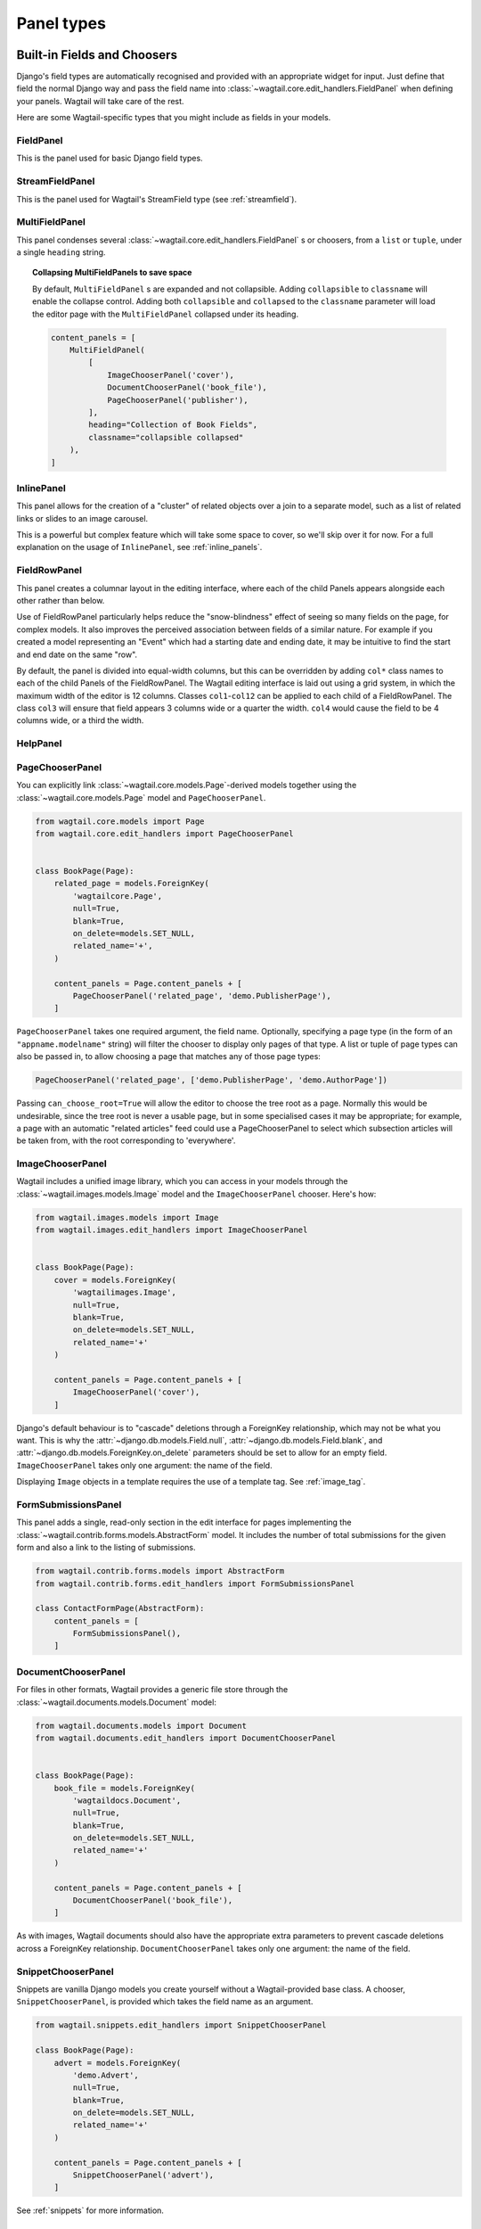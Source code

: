 .. _editing-api:

Panel types
===========

Built-in Fields and Choosers
----------------------------

Django's field types are automatically recognised and provided with an appropriate widget for input. Just define that field the normal Django way and pass the field name into :class:`~wagtail.core.edit_handlers.FieldPanel` when defining your panels. Wagtail will take care of the rest.

Here are some Wagtail-specific types that you might include as fields in your models.

.. module:: wagtail.core.edit_handlers

FieldPanel
~~~~~~~~~~

.. class:: FieldPanel(field_name, classname=None, widget=None, heading='')

    This is the panel used for basic Django field types.

    .. attribute:: FieldPanel.field_name

        This is the name of the class property used in your model definition.

    .. attribute:: FieldPanel.classname

        This is a string of optional CSS classes given to the panel which are used in formatting and scripted interactivity. By default, panels are formatted as inset fields.

        The CSS class ``full`` can be used to format the panel so it covers the full width of the Wagtail page editor.

        The CSS class ``title`` can be used to give the field a larger text size, suitable for representing page titles and section headings.

    .. attribute:: FieldPanel.widget (optional)

        This parameter allows you to specify a :doc:`Django form widget <django:ref/forms/widgets>` to use instead of the default widget for this field type.

    .. attribute:: FieldPanel.heading (optional)

        This allows you to override the heading for the panel, which will otherwise be set automatically using the form field's label (taken in turn from a model field's ``verbose_name``).

StreamFieldPanel
~~~~~~~~~~~~~~~~

.. class:: StreamFieldPanel(field_name, classname=None, widget=None)

    This is the panel used for Wagtail's StreamField type (see :ref:`streamfield`).

    .. attribute:: FieldPanel.field_name

        This is the name of the class property used in your model definition.

    .. attribute:: FieldPanel.classname (optional)

        This is a string of optional CSS classes given to the panel which are used in formatting and scripted interactivity. By default, panels are formatted as inset fields.

        The CSS class ``full`` can be used to format the panel so it covers the full width of the Wagtail page editor.

MultiFieldPanel
~~~~~~~~~~~~~~~

.. class:: MultiFieldPanel(children, heading="", classname=None)

    This panel condenses several :class:`~wagtail.core.edit_handlers.FieldPanel` s or choosers, from a ``list`` or ``tuple``, under a single ``heading`` string.

    .. attribute:: MultiFieldPanel.children

        A ``list`` or ``tuple`` of child panels

    .. attribute:: MultiFieldPanel.heading

        A heading for the fields

.. topic:: Collapsing MultiFieldPanels to save space

    By default, ``MultiFieldPanel`` s are expanded and not collapsible. Adding ``collapsible`` to ``classname`` will enable the collapse control. Adding both ``collapsible`` and ``collapsed`` to the ``classname`` parameter will load the editor page with the ``MultiFieldPanel`` collapsed under its heading.

    .. code-block:: python

        content_panels = [
            MultiFieldPanel(
                [
                    ImageChooserPanel('cover'),
                    DocumentChooserPanel('book_file'),
                    PageChooserPanel('publisher'),
                ],
                heading="Collection of Book Fields",
                classname="collapsible collapsed"
            ),
        ]

InlinePanel
~~~~~~~~~~~

.. class:: InlinePanel(relation_name, panels=None, classname='', heading='', label='', help_text='', min_num=None, max_num=None)

    This panel allows for the creation of a "cluster" of related objects over a join to a separate model, such as a list of related links or slides to an image carousel.

    This is a powerful but complex feature which will take some space to cover, so we'll skip over it for now. For a full explanation on the usage of ``InlinePanel``, see :ref:`inline_panels`.

FieldRowPanel
~~~~~~~~~~~~~

.. class:: FieldRowPanel(children, classname=None)

    This panel creates a columnar layout in the editing interface, where each of the child Panels appears alongside each other rather than below.

    Use of FieldRowPanel particularly helps reduce the "snow-blindness" effect of seeing so many fields on the page, for complex models. It also improves the perceived association between fields of a similar nature. For example if you created a model representing an "Event" which had a starting date and ending date, it may be intuitive to find the start and end date on the same "row".

    By default, the panel is divided into equal-width columns, but this can be overridden by adding ``col*`` class names to each of the child Panels of the FieldRowPanel. The Wagtail editing interface is laid out using a grid system, in which the maximum width of the editor is 12 columns. Classes ``col1``-``col12`` can be applied to each child of a FieldRowPanel. The class ``col3`` will ensure that field appears 3 columns wide or a quarter the width. ``col4`` would cause the field to be 4 columns wide, or a third the width.

    .. attribute:: FieldRowPanel.children

        A ``list`` or ``tuple`` of child panels to display on the row

    .. attribute:: FieldRowPanel.classname

        A class to apply to the FieldRowPanel as a whole

HelpPanel
~~~~~~~~~

.. class:: HelpPanel(content='', template='wagtailadmin/edit_handlers/help_panel.html', heading='', classname='')

    .. attribute:: HelpPanel.content

        HTML string that gets displayed in the panel.

    .. attribute:: HelpPanel.template

        Path to a template rendering the full panel HTML.

    .. attribute:: HelpPanel.heading

        A heading for the help content.

    .. attribute:: HelpPanel.classname

        String of CSS classes given to the panel which are used in formatting and scripted interactivity.

PageChooserPanel
~~~~~~~~~~~~~~~~

.. class:: PageChooserPanel(field_name, page_type=None, can_choose_root=False)

    You can explicitly link :class:`~wagtail.core.models.Page`-derived models together using the :class:`~wagtail.core.models.Page` model and ``PageChooserPanel``.

    .. code-block:: python

        from wagtail.core.models import Page
        from wagtail.core.edit_handlers import PageChooserPanel


        class BookPage(Page):
            related_page = models.ForeignKey(
                'wagtailcore.Page',
                null=True,
                blank=True,
                on_delete=models.SET_NULL,
                related_name='+',
            )

            content_panels = Page.content_panels + [
                PageChooserPanel('related_page', 'demo.PublisherPage'),
            ]

    ``PageChooserPanel`` takes one required argument, the field name. Optionally, specifying a page type (in the form of an ``"appname.modelname"`` string) will filter the chooser to display only pages of that type. A list or tuple of page types can also be passed in, to allow choosing a page that matches any of those page types:

    .. code-block:: python

        PageChooserPanel('related_page', ['demo.PublisherPage', 'demo.AuthorPage'])

    Passing ``can_choose_root=True`` will allow the editor to choose the tree root as a page. Normally this would be undesirable, since the tree root is never a usable page, but in some specialised cases it may be appropriate; for example, a page with an automatic "related articles" feed could use a PageChooserPanel to select which subsection articles will be taken from, with the root corresponding to 'everywhere'.


ImageChooserPanel
~~~~~~~~~~~~~~~~~

.. module:: wagtail.images.edit_handlers

.. class:: ImageChooserPanel(field_name)

    Wagtail includes a unified image library, which you can access in your models through the :class:`~wagtail.images.models.Image` model and the ``ImageChooserPanel`` chooser. Here's how:

    .. code-block:: python

      from wagtail.images.models import Image
      from wagtail.images.edit_handlers import ImageChooserPanel


      class BookPage(Page):
          cover = models.ForeignKey(
              'wagtailimages.Image',
              null=True,
              blank=True,
              on_delete=models.SET_NULL,
              related_name='+'
          )

          content_panels = Page.content_panels + [
              ImageChooserPanel('cover'),
          ]

    Django's default behaviour is to "cascade" deletions through a ForeignKey relationship, which may not be what you want. This is why the :attr:`~django.db.models.Field.null`, :attr:`~django.db.models.Field.blank`, and :attr:`~django.db.models.ForeignKey.on_delete` parameters should be set to allow for an empty field. ``ImageChooserPanel`` takes only one argument: the name of the field.

    Displaying ``Image`` objects in a template requires the use of a template tag. See :ref:`image_tag`.

FormSubmissionsPanel
~~~~~~~~~~~~~~~~~~~~

.. module:: wagtail.contrib.forms.edit_handlers

.. class:: FormSubmissionsPanel

    This panel adds a single, read-only section in the edit interface for pages implementing the :class:`~wagtail.contrib.forms.models.AbstractForm` model.
    It includes the number of total submissions for the given form and also a link to the listing of submissions.

    .. code-block:: python

        from wagtail.contrib.forms.models import AbstractForm
        from wagtail.contrib.forms.edit_handlers import FormSubmissionsPanel

        class ContactFormPage(AbstractForm):
            content_panels = [
                FormSubmissionsPanel(),
            ]

DocumentChooserPanel
~~~~~~~~~~~~~~~~~~~~

.. module:: wagtail.documents.edit_handlers

.. class:: DocumentChooserPanel(field_name)

    For files in other formats, Wagtail provides a generic file store through the :class:`~wagtail.documents.models.Document` model:

    .. code-block:: python

      from wagtail.documents.models import Document
      from wagtail.documents.edit_handlers import DocumentChooserPanel


      class BookPage(Page):
          book_file = models.ForeignKey(
              'wagtaildocs.Document',
              null=True,
              blank=True,
              on_delete=models.SET_NULL,
              related_name='+'
          )

          content_panels = Page.content_panels + [
              DocumentChooserPanel('book_file'),
          ]

    As with images, Wagtail documents should also have the appropriate extra parameters to prevent cascade deletions across a ForeignKey relationship. ``DocumentChooserPanel`` takes only one argument: the name of the field.

SnippetChooserPanel
~~~~~~~~~~~~~~~~~~~

.. module:: wagtail.snippets.edit_handlers

.. class:: SnippetChooserPanel(field_name, snippet_type=None)

    Snippets are vanilla Django models you create yourself without a Wagtail-provided base class. A chooser, ``SnippetChooserPanel``, is provided which takes the field name as an argument.

    .. code-block:: python

      from wagtail.snippets.edit_handlers import SnippetChooserPanel

      class BookPage(Page):
          advert = models.ForeignKey(
              'demo.Advert',
              null=True,
              blank=True,
              on_delete=models.SET_NULL,
              related_name='+'
          )

          content_panels = Page.content_panels + [
              SnippetChooserPanel('advert'),
          ]

    See :ref:`snippets` for more information.

Field Customisation
-------------------

By adding CSS classes to your panel definitions or adding extra parameters to your field definitions, you can control much of how your fields will display in the Wagtail page editing interface. Wagtail's page editing interface takes much of its behaviour from Django's admin, so you may find many options for customisation covered there. (See :doc:`Django model field reference <ref/models/fields>`).


Full-Width Input
~~~~~~~~~~~~~~~~

Use ``classname="full"`` to make a field (input element) stretch the full width of the Wagtail page editor. This will not work if the field is encapsulated in a :class:`~wagtail.core.edit_handlers.MultiFieldPanel`, which places its child fields into a formset.


Titles
~~~~~~

Use ``classname="title"`` to make Page's built-in title field stand out with more vertical padding.


Placeholder Text
~~~~~~~~~~~~~~~~

By default, Wagtail uses the field's label as placeholder text. To change it, pass to the FieldPanel a widget with a placeholder attribute set to your desired text. You can select widgets from :doc:`Django's form widgets <django:ref/forms/widgets>`, or any of the Wagtail's widgets found in ``wagtail.core.admin.widgets``.

For example, to customize placeholders for a Book model exposed via ModelAdmin:

.. code-block:: python

    # models.py
    from django import forms            # the default Django widgets live here
    from wagtail.core.admin import widgets   # to use Wagtail's special datetime widget

    class Book(models.Model):
        title = models.CharField(max_length=256)
        release_date = models.DateField()
        price = models.DecimalField(max_digits=5, decimal_places=2)

        # you can create them separately
        title_widget = forms.TextInput(
            attrs = {
                'placeholder': 'Enter Full Title'
            }
        )
        # using the correct widget for your field type and desired effect
        date_widget = widgets.AdminDateInput(
            attrs = {
                'placeholder': 'dd-mm-yyyy'
            }
        )

        panels = [
            FieldPanel('title', widget=title_widget), # then add them as a variable
            FieldPanel('release_date', widget=date_widget),
            FieldPanel('price', widget=forms.NumberInput(attrs={'placeholder': 'Retail price on release'})) # or directly inline
        ]

Required Fields
~~~~~~~~~~~~~~~

To make input or chooser selection mandatory for a field, add :attr:`blank=False <django.db.models.Field.blank>` to its model definition.

Hiding Fields
~~~~~~~~~~~~~

Without a panel definition, a default form field (without label) will be used to represent your fields. If you intend to hide a field on the Wagtail page editor, define the field with :attr:`editable=False <django.db.models.Field.editable>`.

.. _inline_panels:

Inline Panels and Model Clusters
--------------------------------

The ``django-modelcluster`` module allows for streamlined relation of extra models to a Wagtail page via a ForeignKey-like relationship called ``ParentalKey``.  Normally, your related objects "cluster" would need to be created beforehand (or asynchronously) before being linked to a Page; however, objects related to a Wagtail page via ``ParentalKey`` can be created on-the-fly and saved to a draft revision of a ``Page`` object.

Let's look at the example of adding related links to a :class:`~wagtail.core.models.Page`-derived model. We want to be able to add as many as we like, assign an order, and do all of this without leaving the page editing screen.

.. code-block:: python

  from wagtail.core.models import Orderable, Page
  from modelcluster.fields import ParentalKey

  # The abstract model for related links, complete with panels
  class RelatedLink(models.Model):
      title = models.CharField(max_length=255)
      link_external = models.URLField("External link", blank=True)

      panels = [
          FieldPanel('title'),
          FieldPanel('link_external'),
      ]

      class Meta:
          abstract = True

  # The real model which combines the abstract model, an
  # Orderable helper class, and what amounts to a ForeignKey link
  # to the model we want to add related links to (BookPage)
  class BookPageRelatedLinks(Orderable, RelatedLink):
      page = ParentalKey('demo.BookPage', on_delete=models.CASCADE, related_name='related_links')

  class BookPage(Page):
    # ...

    content_panels = Page.content_panels + [
      InlinePanel('related_links', label="Related Links"),
    ]

The ``RelatedLink`` class is a vanilla Django abstract model. The ``BookPageRelatedLinks`` model extends it with capability for being ordered in the Wagtail interface via the ``Orderable`` class as well as adding a ``page`` property which links the model to the ``BookPage`` model we're adding the related links objects to. Finally, in the panel definitions for ``BookPage``, we'll add an :class:`~wagtail.core.edit_handlers.InlinePanel` to provide an interface for it all. Let's look again at the parameters that :class:`~wagtail.core.edit_handlers.InlinePanel` accepts:

.. code-block:: python

    InlinePanel( relation_name, panels=None, heading='', label='', help_text='', min_num=None, max_num=None )

The ``relation_name`` is the ``related_name`` label given to the cluster's ``ParentalKey`` relation. You can add the ``panels`` manually or make them part of the cluster model. ``heading`` and ``help_text`` provide a heading and caption, respectively, for the Wagtail editor. ``label`` sets the text on the add button, and is used as the heading when ``heading`` is not present. Finally, ``min_num`` and ``max_num`` allow you to set the minimum/maximum number of forms that the user must submit.

For another example of using model clusters, see :ref:`tagging`

For more on ``django-modelcluster``, visit `the django-modelcluster github project page`_.

.. _the django-modelcluster github project page: https://github.com/torchbox/django-modelcluster
